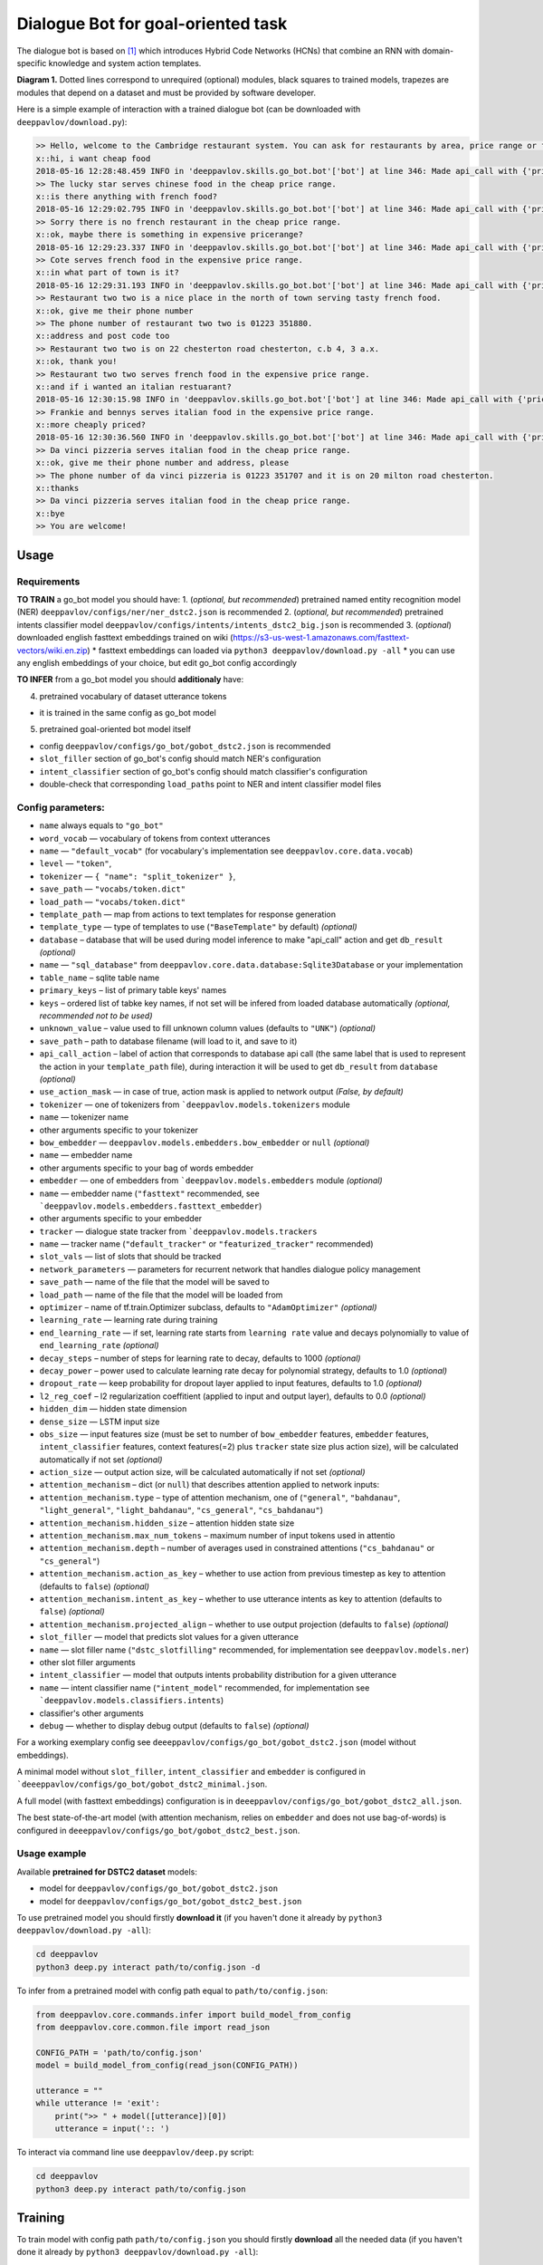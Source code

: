 Dialogue Bot for goal-oriented task
===================================

The dialogue bot is based on `[1] <#references>`__ which introduces
Hybrid Code Networks (HCNs) that combine an RNN with domain-specific
knowledge and system action templates.

|alt text| **Diagram 1.** Dotted lines correspond to unrequired
(optional) modules, black squares to trained models, trapezes are
modules that depend on a dataset and must be provided by software
developer.

Here is a simple example of interaction with a trained dialogue bot (can
be downloaded with ``deeppavlov/download.py``):

.. code::

    >> Hello, welcome to the Cambridge restaurant system. You can ask for restaurants by area, price range or food type. How may I help you?
    x::hi, i want cheap food
    2018-05-16 12:28:48.459 INFO in 'deeppavlov.skills.go_bot.bot'['bot'] at line 346: Made api_call with {'pricerange': 'cheap'}, got 22 results.
    >> The lucky star serves chinese food in the cheap price range.
    x::is there anything with french food?
    2018-05-16 12:29:02.795 INFO in 'deeppavlov.skills.go_bot.bot'['bot'] at line 346: Made api_call with {'pricerange': 'cheap', 'food': 'french'}, got 0 results.
    >> Sorry there is no french restaurant in the cheap price range.
    x::ok, maybe there is something in expensive pricerange?
    2018-05-16 12:29:23.337 INFO in 'deeppavlov.skills.go_bot.bot'['bot'] at line 346: Made api_call with {'pricerange': 'expensive', 'food': 'french'}, got 2 results.
    >> Cote serves french food in the expensive price range.
    x::in what part of town is it?
    2018-05-16 12:29:31.193 INFO in 'deeppavlov.skills.go_bot.bot'['bot'] at line 346: Made api_call with {'pricerange': 'expensive', 'food': 'french'}, got 2 results.
    >> Restaurant two two is a nice place in the north of town serving tasty french food.
    x::ok, give me their phone number
    >> The phone number of restaurant two two is 01223 351880.
    x::address and post code too
    >> Restaurant two two is on 22 chesterton road chesterton, c.b 4, 3 a.x.
    x::ok, thank you!
    >> Restaurant two two serves french food in the expensive price range.
    x::and if i wanted an italian restuarant?
    2018-05-16 12:30:15.98 INFO in 'deeppavlov.skills.go_bot.bot'['bot'] at line 346: Made api_call with {'pricerange': 'expensive', 'food': 'italian'}, got 4 results.
    >> Frankie and bennys serves italian food in the expensive price range.
    x::more cheaply priced?
    2018-05-16 12:30:36.560 INFO in 'deeppavlov.skills.go_bot.bot'['bot'] at line 346: Made api_call with {'pricerange': 'cheap', 'food': 'italian'}, got 5 results.
    >> Da vinci pizzeria serves italian food in the cheap price range.
    x::ok, give me their phone number and address, please
    >> The phone number of da vinci pizzeria is 01223 351707 and it is on 20 milton road chesterton.
    x::thanks
    >> Da vinci pizzeria serves italian food in the cheap price range.
    x::bye
    >> You are welcome!

Usage
-----

Requirements
^^^^^^^^^^^^

**TO TRAIN** a go\_bot model you should have: 1. (*optional, but
recommended*) pretrained named entity recognition model (NER)
``deeppavlov/configs/ner/ner_dstc2.json``
is recommended 2. (*optional, but recommended*) pretrained intents
classifier model
``deeppavlov/configs/intents/intents_dstc2_big.json``
is recommended 3. (*optional*) downloaded english fasttext embeddings
trained on wiki
(https://s3-us-west-1.amazonaws.com/fasttext-vectors/wiki.en.zip) \*
fasttext embeddings can loaded via
``python3 deeppavlov/download.py -all`` \* you can use any english
embeddings of your choice, but edit go\_bot config accordingly

**TO INFER** from a go\_bot model you should **additionaly** have:

4. pretrained vocabulary of dataset utterance tokens

-  it is trained in the same config as go\_bot model

5. pretrained goal-oriented bot model itself

-  config
   ``deeppavlov/configs/go_bot/gobot_dstc2.json``
   is recommended
-  ``slot_filler`` section of go\_bot's config should match NER's
   configuration
-  ``intent_classifier`` section of go\_bot's config should match
   classifier's configuration
-  double-check that corresponding ``load_path``\ s point to NER and
   intent classifier model files

Config parameters:
^^^^^^^^^^^^^^^^^^

-  ``name`` always equals to ``"go_bot"``
-  ``word_vocab`` — vocabulary of tokens from context utterances
-  ``name`` — ``"default_vocab"`` (for vocabulary's implementation see
   ``deeppavlov.core.data.vocab``)
-  ``level`` — ``"token"``,
-  ``tokenizer`` — ``{ "name": "split_tokenizer" }``,
-  ``save_path`` — ``"vocabs/token.dict"``
-  ``load_path`` — ``"vocabs/token.dict"``
-  ``template_path`` — map from actions to text templates for response
   generation
-  ``template_type`` — type of templates to use (``"BaseTemplate"`` by
   default) *(optional)*
-  ``database`` – database that will be used during model inference to
   make "api\_call" action and get ``db_result`` *(optional)*
-  ``name`` — ``"sql_database"`` from
   ``deeppavlov.core.data.database:Sqlite3Database``
   or your implementation
-  ``table_name`` – sqlite table name
-  ``primary_keys`` – list of primary table keys' names
-  ``keys`` – ordered list of tabke key names, if not set will be
   infered from loaded database automatically *(optional, recommended
   not to be used)*
-  ``unknown_value`` – value used to fill unknown column values
   (defaults to ``"UNK"``) *(optional)*
-  ``save_path`` – path to database filename (will load to it, and save
   to it)
-  ``api_call_action`` – label of action that corresponds to database
   api call (the same label that is used to represent the action in your
   ``template_path`` file), during interaction it will be used to get
   ``db_result`` from ``database`` *(optional)*
-  ``use_action_mask`` — in case of true, action mask is applied to
   network output *(False, by default)*
-  ``tokenizer`` — one of tokenizers from
   ```deeppavlov.models.tokenizers`` module
-  ``name`` — tokenizer name
-  other arguments specific to your tokenizer
-  ``bow_embedder`` —
   ``deeppavlov.models.embedders.bow_embedder``
   or ``null`` *(optional)*
-  ``name`` — embedder name
-  other arguments specific to your bag of words embedder
-  ``embedder`` — one of embedders from
   ```deeppavlov.models.embedders`` module
   *(optional)*
-  ``name`` — embedder name (``"fasttext"`` recommended, see
   ```deeppavlov.models.embedders.fasttext_embedder``)
-  other arguments specific to your embedder
-  ``tracker`` — dialogue state tracker from
   ```deeppavlov.models.trackers``
-  ``name`` — tracker name (``"default_tracker"`` or
   ``"featurized_tracker"`` recommended)
-  ``slot_vals`` — list of slots that should be tracked
-  ``network_parameters`` — parameters for recurrent network that
   handles dialogue policy management
-  ``save_path`` — name of the file that the model will be saved to
-  ``load_path`` — name of the file that the model will be loaded from
-  ``optimizer`` – name of tf.train.Optimizer subclass, defaults to
   ``"AdamOptimizer"`` *(optional)*
-  ``learning_rate`` — learning rate during training
-  ``end_learning_rate`` — if set, learning rate starts from
   ``learning rate`` value and decays polynomially to value of
   ``end_learning_rate`` *(optional)*
-  ``decay_steps`` – number of steps for learning rate to decay,
   defaults to 1000 *(optional)*
-  ``decay_power`` – power used to calculate learning rate decay for
   polynomial strategy, defaults to 1.0 *(optional)*
-  ``dropout_rate`` — keep probability for dropout layer applied to
   input features, defaults to 1.0 *(optional)*
-  ``l2_reg_coef`` – l2 regularization coeffitient (applied to input and
   output layer), defaults to 0.0 *(optional)*
-  ``hidden_dim`` — hidden state dimension
-  ``dense_size`` — LSTM input size
-  ``obs_size`` — input features size (must be set to number of
   ``bow_embedder`` features, ``embedder`` features,
   ``intent_classifier`` features, context features(=2) plus ``tracker``
   state size plus action size), will be calculated automatically if not
   set *(optional)*
-  ``action_size`` — output action size, will be calculated
   automatically if not set *(optional)*
-  ``attention_mechanism`` – dict (or ``null``) that describes attention
   applied to network inputs:
-  ``attention_mechanism.type`` – type of attention mechanism, one of
   (``"general"``, ``"bahdanau"``, ``"light_general"``,
   ``"light_bahdanau"``, ``"cs_general"``, ``"cs_bahdanau"``)
-  ``attention_mechanism.hidden_size`` – attention hidden state size
-  ``attention_mechanism.max_num_tokens`` – maximum number of input
   tokens used in attentio
-  ``attention_mechanism.depth`` – number of averages used in
   constrained attentions (``"cs_bahdanau"`` or ``"cs_general"``)
-  ``attention_mechanism.action_as_key`` – whether to use action from
   previous timestep as key to attention (defaults to ``false``)
   *(optional)*
-  ``attention_mechanism.intent_as_key`` – whether to use utterance
   intents as key to attention (defaults to ``false``) *(optional)*
-  ``attention_mechanism.projected_align`` – whether to use output
   projection (defaults to ``false``) *(optional)*
-  ``slot_filler`` — model that predicts slot values for a given
   utterance
-  ``name`` — slot filler name (``"dstc_slotfilling"`` recommended, for
   implementation see ``deeppavlov.models.ner``)
-  other slot filler arguments
-  ``intent_classifier`` — model that outputs intents probability
   distribution for a given utterance
-  ``name`` — intent classifier name (``"intent_model"`` recommended,
   for implementation see
   ```deeppavlov.models.classifiers.intents``)
-  classifier's other arguments
-  ``debug`` — whether to display debug output (defaults to ``false``)
   *(optional)*

For a working exemplary config see
``deeeppavlov/configs/go_bot/gobot_dstc2.json``
(model without embeddings).

A minimal model without ``slot_filler``, ``intent_classifier`` and
``embedder`` is configured in
```deeeppavlov/configs/go_bot/gobot_dstc2_minimal.json``.

A full model (with fasttext embeddings) configuration is in
``deeeppavlov/configs/go_bot/gobot_dstc2_all.json``.

The best state-of-the-art model (with attention mechanism, relies on
``embedder`` and does not use bag-of-words) is configured in
``deeeppavlov/configs/go_bot/gobot_dstc2_best.json``.

Usage example
^^^^^^^^^^^^^

Available **pretrained for DSTC2 dataset** models:

-  model for
   ``deeppavlov/configs/go_bot/gobot_dstc2.json``
-  model for
   ``deeppavlov/configs/go_bot/gobot_dstc2_best.json``

To use pretrained model you should firstly **download it** (if you
haven't done it already by ``python3 deeppavlov/download.py -all``):

.. code:: bash

    cd deeppavlov
    python3 deep.py interact path/to/config.json -d

To infer from a pretrained model with config path equal to
``path/to/config.json``:

.. code:: python

    from deeppavlov.core.commands.infer import build_model_from_config
    from deeppavlov.core.common.file import read_json

    CONFIG_PATH = 'path/to/config.json'
    model = build_model_from_config(read_json(CONFIG_PATH))

    utterance = ""
    while utterance != 'exit':
        print(">> " + model([utterance])[0])
        utterance = input(':: ')

To interact via command line use
``deeppavlov/deep.py`` script:

.. code:: bash

    cd deeppavlov
    python3 deep.py interact path/to/config.json

Training
--------

To train model with config path ``path/to/config.json`` you should
firstly **download** all the needed data (if you haven't done it already
by ``python3 deeppavlov/download.py -all``):

.. code:: bash

    cd deeppavlov
    python3 deep.py train path/to/config.json -d

The script will download needed data (dataset, embeddings) for the
particular model.

Config parameters
^^^^^^^^^^^^^^^^^

To be used for training, your config json file should include
parameters:

-  ``dataset_reader``
-  ``name`` — ``"your_reader_here"`` for a custom dataset or
   ``"dstc2_v2_reader"`` to use DSTC2 (for implementation see
   ``deeppavlov.dataset_readers.dstc2_reader``)
-  ``data_path`` — a path to a dataset file, which in case of
   ``"dstc2_v2_reader"`` will be automatically downloaded from internet
   and placed to ``data_path`` directory
-  ``dataset_iterator`` — it should always be set to
   ``{"name": "dialog_iterator"}`` (for implementation see
   ``deeppavlov.dataset_iterators.dialog_iterator.py``)

See ``deeeppavlov/configs/go_bot/gobot_dstc2.json`` for details.

Train run
^^^^^^^^^

The easiest way to run the training is by using
```deeppavlov/deep.py`` script:

.. code:: bash

    cd deeppavlov
    python3 deep.py train path/to/config.json

Datasets
--------

DSTC2
^^^^^

The Hybrid Code Network model was trained and evaluated on a
modification of a dataset from Dialogue State Tracking Challenge 2
`[2] <#references>`__. The modifications were as follows:

-  **new turns with api calls**

   -  added api\_calls to restaurant database (example:
      ``{"text": "api_call area=\"south\" food=\"dontcare\" pricerange=\"cheap\"", "dialog_acts": ["api_call"]}``)

-  **new actions**

   -  bot dialog actions were concatenated into one action (example:
      ``{"dialog_acts": ["ask", "request"]}`` ->
      ``{"dialog_acts": ["ask_request"]}``)
   -  if a slot key was associated with the dialog action, the new act
      was a concatenation of an act and a slot key (example:
      ``{"dialog_acts": ["ask"], "slot_vals": ["area"]}`` ->
      ``{"dialog_acts": ["ask_area"]}``)

-  **new train/dev/test split**

   -  original dstc2 consisted of three different MDP polices, the
      original train and dev datasets (consisting of two polices) were
      merged and randomly split into train/dev/test

-  **minor fixes**

   -  fixed several dialogs, where actions were wrongly annotated
   -  uppercased first letter of bot responses
   -  unified punctuation for bot responses'

Your data
^^^^^^^^^

Dialogs
'''''''

If your model uses DSTC2 and relies on ``dstc2_v2_reader``
``DSTC2Version2DatasetReader``,
all needed files, if not present in the ``dataset_reader.data_path``
directory, will be downloaded from internet.

If your model needs to be trained on different data, you have several
ways of achieving that (sorted by increase in the amount of code):

1. Use ``"dialog_iterator"`` in dataset iterator config section and
   ``"dstc2_v2_reader"`` in dataset reader config section (**the
   simplest, but not the best way**):

   -  set ``dataset_iterator.data_path`` to your data directory;
   -  your data files should have the same format as expected in
      ``deeppavlov.dataset_readers.dstc2_reader:DSTC2Version2DatasetReader.read()``
      function.

2. Use ``"dialog_iterator"`` in dataset iterator config section and
   ``"your_dataset_reader"`` in dataset reader config section
   (**recommended**):

   -  clone
      ``deeppavlov.dataset_readers.dstc2_reader:DSTC2Version2DatasetReader``
      to ``YourDatasetReader``;
   -  register as ``"your_dataset_reader"``;
   -  rewrite so that it implements the same interface as the origin.
      Particularly, ``YourDatasetReader.read()`` must have the same
      output as ``DSTC2DatasetReader.read()``:
   -  ``train`` — training dialog turns consisting of tuples:

      -  first tuple element contains first user's utterance info (as
         dict with the following fields):

         -  ``text`` — utterance string
         -  ``intents`` — list of string intents, associated with user's
            utterance
         -  ``db_result`` — a database response *(optional)*
         -  ``episode_done`` — set to ``true``, if current utterance is
            the start of a new dialog, and ``false`` (or skipped)
            otherwise *(optional)*

      -  second tuple element contains second user's response info

         -  ``text`` — utterance string
         -  ``act`` — an act, associated with the user's utterance

   -  ``valid`` — validation dialog turns in the same format
   -  ``test`` — test dialog turns in the same format

3. Use your own dataset iterator and dataset reader (**if 2. doesn't
   work for you**):

   -  your ``YourDatasetIterator.gen_batches()`` class method output
      should match the input format for chainer from
      ```configs/go_bot/gobot_dstc2.json``.

Templates
'''''''''

You should provide a maping from actions to text templates in the
following format (and set ``template_type`` to ``"BaseTemplate"``, DSTC2
uses an extension of templates –``"DualTemplate"``, you will probably
not need it): \* ``action\ttemplate``, \* where filled slots in
templates should start with "#" and mustn't contain whitespaces.

For example,

.. code::

    bye You are welcome!
    canthear  Sorry, I can't hear you.
    expl-conf_area  Did you say you are looking for a restaurant in the #area of town?
    inform_area+inform_food+offer_name  #name is a nice place in the #area of town serving tasty #food food.

Database (optional)
'''''''''''''''''''

If your dataset doesn't imply any api calls to an external database,
just do not set ``database`` and ``api_call_action`` parameters and skip
the section below.

Otherwise, you should specify them and 1. provide sql table with
requested items or 2. construct such table from provided in train
samples ``db_result`` items. This can be done with the following script:

.. code:: bash

    cd deeppavlov
    python3 deep.py train configs/go_bot/database_yourdataset.json

where ``configs/go_bot/database_yourdataset.json`` is a copy of
``configs/go_bot/database_dstc2.json`` with configured ``save_path``,
``primary_keys`` and ``unknown_value``.

Comparison
----------

Scores for different modifications of our bot model:

+-------------------------------------------------+------------------------------------------------------------------------------------+------------------------------+
| Model                                           | Config                                                                             | Test turn textual accuracy   |
+=================================================+====================================================================================+==============================+
| basic bot                                       |  ``gobot_dstc2_minimal.json``                                                      | 0.3809                       |
+-------------------------------------------------+------------------------------------------------------------------------------------+------------------------------+
| bot with slot filler & fasttext embeddings      |                                                                                    | 0.5317                       |
+-------------------------------------------------+------------------------------------------------------------------------------------+------------------------------+
| bot with slot filler & intents                  |  ``gobot_dstc2.json``                                                              | 0.5113                       |
+-------------------------------------------------+------------------------------------------------------------------------------------+------------------------------+
| bot with slot filler & intents & embeddings     |  ``gobot_dstc2_all.json``                                                          | 0.5145                       |
+-------------------------------------------------+------------------------------------------------------------------------------------+------------------------------+
| bot with slot filler & embeddings & attention   |  ``gobot_dstc2_best.json``                                                         | **0.5525**                   |
+-------------------------------------------------+------------------------------------------------------------------------------------+------------------------------+

There is another modification of DSTC2 dataset called dialog babi Task6
`[3] <#references>`__. It differs from ours in train/valid/test split
and intent/action labeling.

These are the test scores provided by Williams et al. (2017)
`[1] <#references>`__ (can't be directly compared with above):

+----------------------------------------------------+------------------------------+
|                   Model                            | Test turn textual accuracy   |
+====================================================+==============================+
| Bordes and Weston (2016) `[4] <#references>`__     |   0.411                      |
+----------------------------------------------------+------------------------------+
| Perez and Liu (2016) `[5] <#references>`__         |   0.487                      |
+----------------------------------------------------+------------------------------+
| Eric and Manning (2017) `[6] <#references>`__      |   0.480                      |
+----------------------------------------------------+------------------------------+
| Williams et al. (2017) `[1] <#references>`__       |   0.556                      |
+----------------------------------------------------+------------------------------+

TODO: add dialog accuracies

References
----------

[1] `Jason D. Williams, Kavosh Asadi, Geoffrey Zweig "Hybrid Code
Networks: practical and efficient end-to-end dialog control with
supervised and reinforcement learning" –
2017 <https://arxiv.org/abs/1702.03274>`_

[2] `Dialog State Tracking Challenge 2
dataset <http://camdial.org/~mh521/dstc/>`_

[3] `The bAbI project <https://research.fb.com/downloads/babi/>`_

[4] `Antoine Bordes, Y-Lan Boureau & Jason Weston "Learning end-to-end
goal-oriented dialog" - 2017 <https://arxiv.org/abs/1605.07683>`_

[5] `Fei Liu, Julien Perez "Gated End-to-end Memory Networks" -
2016 <https://arxiv.org/abs/1610.04211>`_

[6] `Mihail Eric, Christopher D. Manning "A Copy-Augmented
Sequence-to-Sequence Architecture Gives Good Performance on
Task-Oriented Dialogue" - 2017 <https://arxiv.org/abs/1701.04024>`_


.. |alt text| image:: ../_static/diagram.png
